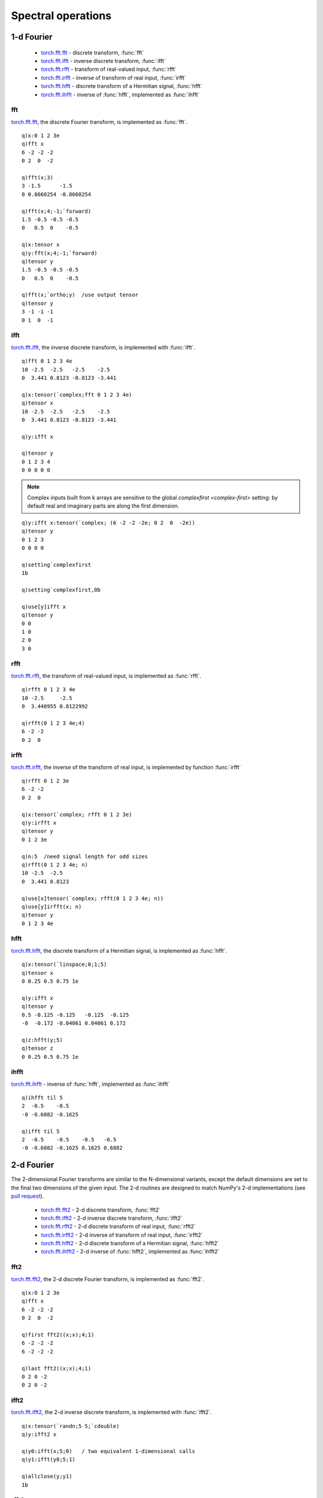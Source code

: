 Spectral operations
===================

1-d Fourier
***********

 - `torch.fft.fft <https://pytorch.org/docs/stable/generated/torch.fft.fft.html>`_ -  discrete transform, :func:`fft`
 - `torch.fft.ifft <https://pytorch.org/docs/stable/generated/torch.fft.ifft.html>`_ -  inverse discrete transform, :func:`ifft`
 - `torch.fft.rfft <https://pytorch.org/docs/stable/generated/torch.fft.rfft.html>`_ -  transform of real-valued input, :func:`rfft`
 - `torch.fft.irfft <https://pytorch.org/docs/stable/generated/torch.fft.irfft.html>`_ -  inverse of transform of real input, :func:`irfft`
 - `torch.fft.hfft <https://pytorch.org/docs/stable/generated/torch.fft.hfft.html>`_ -  discrete transform of a Hermitian signal, :func:`hfft`
 - `torch.fft.ihfft <https://pytorch.org/docs/stable/generated/torch.fft.ihfft.html>`_ -  inverse of :func:`hfft`, implemented as :func:`ihfft`

fft
^^^

`torch.fft.fft <https://pytorch.org/docs/stable/generated/torch.fft.fft.html>`_,  the discrete  Fourier transform, is implemented as :func:`fft`.

.. function:: fft(x;size;dim;norm) -> 1-dimensional Fast Fourier transform
.. function:: fft(x;size;dim;norm;output) -> null
   :noindex:


   | Allowable argument combinations:

    - ``fft(x)``
    - ``fft(x;size)``
    - ``fft(x;size;dim)``
    - ``fft(x;size;dim;norm)``
    - ``fft(x;norm)``
    - any of the above combinations followed by a trailing output tensor

   :param array,tensor x: input array or tensor :doc:`pointer <pointers>`
   :param long size: the optional signal length
   :param long dim: the optional dimension along which to evaluate, defaults to final dimension.
   :param symbol norm: default ```backward`` to normalize by 1/n, ```forward`` for no normalization, ```ortho`` to normalize by ``1/sqrt(n)``
   :param tensor output: an optional `complex <complex>` tensor to use for function output
   :return: Returns an array if a k array used as input, else a tensor, with real and imaginary parts along 1st dimension. If output tensor supplied, writes output to tensor and returns null.

::

   q)x:0 1 2 3e
   q)fft x
   6 -2 -2 -2
   0 2  0  -2

   q)fft(x;3)
   3 -1.5      -1.5      
   0 0.8660254 -0.8660254

   q)fft(x;4;-1;`forward)
   1.5 -0.5 -0.5 -0.5
   0   0.5  0    -0.5

   q)x:tensor x
   q)y:fft(x;4;-1;`forward)
   q)tensor y
   1.5 -0.5 -0.5 -0.5
   0   0.5  0    -0.5

   q)fft(x;`ortho;y)  /use output tensor
   q)tensor y
   3 -1 -1 -1
   0 1  0  -1

ifft
^^^^

`torch.fft.ifft <https://pytorch.org/docs/stable/generated/torch.fft.ifft.html>`_, the inverse discrete transform, is implemented with :func:`ifft`.

.. function:: ifft(x;size;dim;norm) -> inverse discrete transform
.. function:: ifft(x;size;dim;norm;output) -> null
   :noindex:

   | Same allowable argument combinations as :func:`fft`. If using k array(s) as input, a complex tensor must first be constructed from the k arrays of real and imaginary parts.

::

   q)fft 0 1 2 3 4e
   10 -2.5  -2.5   -2.5    -2.5  
   0  3.441 0.8123 -0.8123 -3.441

   q)x:tensor(`complex;fft 0 1 2 3 4e)
   q)tensor x
   10 -2.5  -2.5   -2.5    -2.5  
   0  3.441 0.8123 -0.8123 -3.441

   q)y:ifft x

   q)tensor y
   0 1 2 3 4
   0 0 0 0 0

.. note::

   Complex inputs built from k arrays are sensitive to the global `complexfirst <complex-first>` setting: by default real and imaginary parts are along the first dimension.

::

   q)y:ifft x:tensor(`complex; (6 -2 -2 -2e; 0 2  0  -2e))
   q)tensor y
   0 1 2 3
   0 0 0 0

   q)setting`complexfirst
   1b

   q)setting`complexfirst,0b

   q)use[y]ifft x
   q)tensor y
   0 0
   1 0
   2 0
   3 0


rfft
^^^^

`torch.fft.rfft <https://pytorch.org/docs/stable/generated/torch.fft.rfft.html>`_, the transform of real-valued input, is implemented as :func:`rfft`.

.. function:: rfft(x;size;dim;norm) -> real transform
.. function:: rfft(x;size;dim;norm;output) -> null
   :noindex:

   | Same allowable argument combinations as :func:`fft`

::

   q)rfft 0 1 2 3 4e
   10 -2.5     -2.5     
   0  3.440955 0.8122992

   q)rfft(0 1 2 3 4e;4)
   6 -2 -2
   0 2  0 

irfft
^^^^^

`torch.fft.irfft <https://pytorch.org/docs/stable/generated/torch.fft.irfft.html>`_, the inverse of the transform of real input, is implemented by function :func:`irfft`

.. function:: irfft(x;size;dim;norm) -> inverse of real transform
.. function:: irfft(x;size;dim;norm;output) -> null
   :noindex:

   | Same allowable argument combinations as :func:`fft`


::

   q)rfft 0 1 2 3e
   6 -2 -2
   0 2  0 

   q)x:tensor(`complex; rfft 0 1 2 3e)
   q)y:irfft x
   q)tensor y
   0 1 2 3e

   q)n:5  /need signal length for odd sizes
   q)rfft(0 1 2 3 4e; n)
   10 -2.5  -2.5  
   0  3.441 0.8123

   q)use[x]tensor(`complex; rfft(0 1 2 3 4e; n))
   q)use[y]irfft(x; n)
   q)tensor y
   0 1 2 3 4e

hfft
^^^^

`torch.fft.hfft <https://pytorch.org/docs/stable/generated/torch.fft.hfft.html>`_, the discrete transform of a Hermitian signal, is implemented as :func:`hfft`.

.. function:: hfft(x;size;dim;norm) -> discrete transform of Hermitian signal
.. function:: hfft(x;size;dim;norm;output) -> null
   :noindex:

   | Same allowable argument combinations as :func:`fft`

::

   q)x:tensor(`linspace;0;1;5)
   q)tensor x
   0 0.25 0.5 0.75 1e

   q)y:ifft x
   q)tensor y
   0.5 -0.125 -0.125   -0.125  -0.125
   -0  -0.172 -0.04061 0.04061 0.172 

   q)z:hfft(y;5)
   q)tensor z
   0 0.25 0.5 0.75 1e

ihfft
^^^^^

`torch.fft.ihfft <https://pytorch.org/docs/stable/generated/torch.fft.ihfft.html>`_ -  inverse of :func:`hfft`, implemented as :func:`ihfft`

.. function:: ihfft(x;size;dim;norm) -> inverse of transform of Hermitian
.. function:: ihfft(x;size;dim;norm;output) -> null
   :noindex:

   | Same allowable argument combinations as :func:`fft`

::

   q)ihfft til 5
   2  -0.5    -0.5   
   -0 -0.6882 -0.1625

   q)ifft til 5
   2  -0.5    -0.5    -0.5   -0.5  
   -0 -0.6882 -0.1625 0.1625 0.6882

2-d Fourier
***********

The 2-dimensional Fourier transforms are similar to the N-dimensional variants, except the default dimensions are set to the final two dimensions of the given input. The 2-d routines are designed to match NumPy's 2-d implementations (see `pull request <https://github.com/pytorch/pytorch/pull/45164>`_).

 - `torch.fft.fft2 <https://pytorch.org/docs/stable/generated/torch.fft.fft2.html>`_ -  2-d discrete transform, :func:`fft2`
 - `torch.fft.ifft2 <https://pytorch.org/docs/stable/generated/torch.fft.ifft2.html>`_ -  2-d inverse discrete transform, :func:`ifft2`
 - `torch.fft.rfft2 <https://pytorch.org/docs/stable/generated/torch.fft.rfft2.html>`_ -  2-d discrete transform of real input, :func:`rfft2`
 - `torch.fft.irfft2 <https://pytorch.org/docs/stable/generated/torch.fft.irfft2.html>`_ -  2-d inverse of transform of real input, :func:`irfft2`
 - `torch.fft.hfft2 <https://pytorch.org/docs/stable/generated/torch.fft.hfft2.html>`_ -  2-d discrete transform of a Hermitian signal, :func:`hfft2`
 - `torch.fft.ihfft2 <https://pytorch.org/docs/stable/generated/torch.fft.ihfft2.html>`_ -  2-d inverse of :func:`hfft2`, implemented as :func:`ihfft2`


fft2
^^^^

`torch.fft.fft2 <https://pytorch.org/docs/stable/generated/torch.fft.fft2.html>`_,  the 2-d discrete Fourier transform, is implemented as :func:`fft2`.

.. function:: fft2(x;size;dim;norm) -> 1-dimensional Fast Fourier transform
.. function:: fft2(x;size;dim;norm;output) -> null
   :noindex:


   | Allowable argument combinations:

    - ``fft2(x)``
    - ``fft2(x;size)``
    - ``fft2(x;size;dim)``
    - ``fft2(x;size;dim;norm)``
    - ``fft2(x;norm)``
    - any of the above combinations followed by a trailing output tensor

   :param array,tensor x: input array or tensor :doc:`pointer <pointers>`
   :param longs size: the optional signal length in the transformed dimensions, ``dim[i]`` will be zero-padded or trimmed to given length before computing the transform. A length of -1 indicates no padding for that dimension. Default sizes set to input sizes.
   :param longs dim: the optional dimension(s) to be transformed, default is final 2 dimensions.
   :param symbol norm: default ```backward`` to normalize by 1/n, ```forward`` for no normalization, ```ortho`` to normalize by ``1/sqrt(n)``
   :param tensor output: an optional `complex <complex>` tensor to use for function output
   :return: Returns an array if a k array used as input, else a tensor, with real and imaginary parts along 1st dimension. If output tensor supplied, writes output to tensor and returns null.

::

   q)x:0 1 2 3e
   q)fft x
   6 -2 -2 -2
   0 2  0  -2

   q)first fft2((x;x);4;1)
   6 -2 -2 -2
   6 -2 -2 -2

   q)last fft2((x;x);4;1)
   0 2 0 -2
   0 2 0 -2
 
ifft2
^^^^^

`torch.fft.ifft2 <https://pytorch.org/docs/stable/generated/torch.fft.ifft2.html>`_, the 2-d inverse discrete transform, is implemented with :func:`ifft2`.

.. function:: ifft2(x;size;dim;norm) -> inverse discrete transform
.. function:: ifft2(x;size;dim;norm;output) -> null
   :noindex:

   | Same allowable argument combinations as :func:`fft2`. If using k array(s) as input, a complex tensor must first be constructed from the k arrays of real and imaginary parts.

::

   q)x:tensor(`randn;5 5;`cdouble)
   q)y:ifft2 x

   q)y0:ifft(x;5;0)   / two equivalent 1-dimensional calls
   q)y1:ifft(y0;5;1)

   q)allclose(y;y1)
   1b

rfft2
^^^^^

`torch.fft.rfft2 <https://pytorch.org/docs/stable/generated/torch.fft.rfft2.html>`_, the 2-d transform of real-valued input, is implemented as :func:`rfft2`.

.. function:: rfft2(x;size;dim;norm) -> real transform
.. function:: rfft2(x;size;dim;norm;output) -> null
   :noindex:

   | Same allowable argument combinations as :func:`fft2`

::

   q)x:tensor(`randn;5 5)
   q)y:rfft2 x

   q)y0:rfft(x;5;1)  / combination of 1-d calls to rfft & fft
   q)y1:fft(y0;5;0)

   q)allclose(y;y1)
   1b

irfft2
^^^^^^

`torch.fft.irfft2 <https://pytorch.org/docs/stable/generated/torch.fft.irfft2.html>`_, the 2-d inverse of the transform of real input, is implemented by function :func:`irfft2`

.. function:: irfft2(x;size;dim;norm) -> inverse of real transform
.. function:: irfft2(x;size;dim;norm;output) -> null
   :noindex:

   | Same allowable argument combinations as :func:`fft2`


::

   q)x:tensor(`randn;10 9)
   q)y:rfft2 x

   q)r:irfft2(y;10 9)  / size needed if original dim(s) odd

   q)allclose(x;r)
   1b


hfft2
^^^^^

`torch.fft.hfft2 <https://pytorch.org/docs/stable/generated/torch.fft.hfft2.html>`_, the discrete transform of a Hermitian signal, is implemented as :func:`hfft2`.

.. function:: hfft2(x;size;dim;norm) -> discrete transform of Hermitian signal
.. function:: hfft2(x;size;dim;norm;output) -> null
   :noindex:

   | Same allowable argument combinations as :func:`fft2`

::

   q)x:tensor(`randn;10 9)  /real, frequency-space signal
   q)y:ihfft2 x             /Hermitian-symmetric time-domain signal
   q)z:hfft2(y;size x)      /roundtrip back to original signal

   q)allclose(x;z)
   1b


ihfft2
^^^^^^

`torch.fft.ihfft2 <https://pytorch.org/docs/stable/generated/torch.fft.ihfft2.html>`_ -  inverse of :func:`hfft2`, implemented as :func:`ihfft2`

.. function:: ihfft2(x;size;dim;norm) -> inverse of transform of Hermitian
.. function:: ihfft2(x;size;dim;norm;output) -> null
   :noindex:

   | Same allowable argument combinations as :func:`fft2`

::

   q)x:tensor(`randn;10 9)  /real, frequency-space signal
   q)y:ihfft2 x             /Hermitian-symmetric time-domain signal
   q)z:hfft2(y;size x)      /roundtrip back to original signal

   q)allclose(x;z)
   1b

N-dimensional Fourier
*********************

 - `torch.fft.fftn <https://pytorch.org/docs/stable/generated/torch.fft.fftn.html>`_ -  N-dim discrete transform, :func:`fftn`
 - `torch.fft.ifftn <https://pytorch.org/docs/stable/generated/torch.fft.ifftn.html>`_ -  N-dim inverse discrete transform, :func:`ifftn`
 - `torch.fft.rfftn <https://pytorch.org/docs/stable/generated/torch.fft.rfftn.html>`_ -  N-dim discrete transform of real input, :func:`rfftn`
 - `torch.fft.irfftn <https://pytorch.org/docs/stable/generated/torch.fft.irfftn.html>`_ -  N-dim inverse of transform of real input, :func:`irfftn`
 - `torch.fft.hfftn <https://pytorch.org/docs/stable/generated/torch.fft.hfftn.html>`_ -  N-dim discrete transform of a Hermitian signal, :func:`hfftn`
 - `torch.fft.ihfftn <https://pytorch.org/docs/stable/generated/torch.fft.ihfftn.html>`_ -  N-d inverse of :func:`hfftn`, implemented as :func:`ihfftn`

fftn
^^^^

`torch.fft.fftn <https://pytorch.org/docs/stable/generated/torch.fft.fftn.html>`_,  the N-dim discrete Fourier transform, is implemented as :func:`fftn`.

.. function:: fftn(x;size;dim;norm) -> 1-dimensional Fast Fourier transform
.. function:: fftn(x;size;dim;norm;output) -> null
   :noindex:


   | Allowable argument combinations:

    - ``fftn(x)``
    - ``fftn(x;size)``
    - ``fftn(x;size;dim)``
    - ``fftn(x;size;dim;norm)``
    - ``fftn(x;norm)``
    - any of the above combinations followed by a trailing output tensor

   :param array,tensor x: input array or tensor :doc:`pointer <pointers>`
   :param longs size: the optional signal length in the transformed dimensions, ``dim[i]`` will be zero-padded or trimmed to given length before computing the transform. A length of -1 indicates no padding for that dimension. By default, size is set to input sizes.
   :param longs dim: the optional dimension(s) to be transformed, default is all dimensions or the last dimensions corresponding to the sizes given.
   :param symbol norm: default ```backward`` to normalize by 1/n, ```forward`` for no normalization, ```ortho`` to normalize by ``1/sqrt(n)``
   :param tensor output: an optional `complex <complex>` tensor to use for function output
   :return: Returns an array if a k array used as input, else a tensor, with real and imaginary parts along 1st dimension. If output tensor supplied, writes output to tensor and returns null.

::

   q)x:tensor(`randn;10 10;`cdouble)
   q)y:fftn x
       
   q)y0:fft(x;10;0)  /compare to two 1-dim calls
   q)y1:fft(y0;10;1)

   q)allclose(y;y1)
   1b

 
ifftn
^^^^^

`torch.fft.ifftn <https://pytorch.org/docs/stable/generated/torch.fft.ifftn.html>`_, the N-dim inverse discrete transform, is implemented with :func:`ifftn`.

.. function:: ifftn(x;size;dim;norm) -> inverse discrete transform
.. function:: ifftn(x;size;dim;norm;output) -> null
   :noindex:

   | Same allowable argument combinations as :func:`fftn`. If using k array(s) as input, a complex tensor must first be constructed from the k arrays of real and imaginary parts.

::

   q)x:tensor(`randn;10 10;`cdouble)
   q)y:ifftn x

   q)y0:ifft(x;10;0)  /compare to two 1-dim calls
   q)y1:ifft(y0;10;1)

   q)allclose(y;y1)
   1b


rfftn
^^^^^

`torch.fft.rfftn <https://pytorch.org/docs/stable/generated/torch.fft.rfftn.html>`_, the N-dim transform of real-valued input, is implemented as :func:`rfftn`.

.. function:: rfftn(x;size;dim;norm) -> real transform
.. function:: rfftn(x;size;dim;norm;output) -> null
   :noindex:

   | Same allowable argument combinations as :func:`fftn`

::

   q)x:tensor(`rand;10 10)
   q)y:rfftn x
   q)size y
   10 6

   q)f:fftn x  /full output from fftn()
   q)size f
   10 10

   q)use[f]index(f;1;til 6)
   q)allclose(y;f)
   1b

irfftn
^^^^^^

`torch.fft.irfftn <https://pytorch.org/docs/stable/generated/torch.fft.irfftn.html>`_, the N-dim inverse of the transform of real input, is implemented by function :func:`irfftn`

.. function:: irfftn(x;size;dim;norm) -> inverse of real transform
.. function:: irfftn(x;size;dim;norm;output) -> null
   :noindex:

   | Same allowable argument combinations as :func:`fftn`

::

   q)x:tensor(`rand;10 9;`double)
   q)y:rfftn x
   q)z:irfftn y

   q)size z  /can't match size of original x with old dim(s)
   10 8

   q)use[z]irfftn(y;size x)  /specify size explicitly
   q)size z
   10 9

   q)allclose(x;z)
   1b


hfftn
^^^^^

`torch.fft.hfftn <https://pytorch.org/docs/stable/generated/torch.fft.hfftn.html>`_, the discrete transform of a Hermitian signal, is implemented as :func:`hfftn`.

.. function:: hfftn(x;size;dim;norm) -> discrete transform of Hermitian signal
.. function:: hfftn(x;size;dim;norm;output) -> null
   :noindex:

   | Same allowable argument combinations as :func:`fftn`

::

   q)x:tensor(`rand;10 9)
   q)y:ihfftn(x;size x)    /inverse
   q)z:hfftn(y;size x)     /get back x

   q)allclose(x;z)
   1b


ihfftn
^^^^^^

`torch.fft.ihfftn <https://pytorch.org/docs/stable/generated/torch.fft.ihfftn.html>`_ -  inverse of :func:`hfftn`, implemented as :func:`ihfftn`

.. function:: ihfftn(x;size;dim;norm) -> inverse of transform of Hermitian
.. function:: ihfftn(x;size;dim;norm;output) -> null
   :noindex:

   | Same allowable argument combinations as :func:`fftn`

::

   q)x:tensor(`rand;10 10;`double)
   q)y:ihfftn x
   q)size y
   10 6

   q)z:ifftn x /full output
   q)size z
   10 10

   q)use[z]index(z;-1;til 6)
   q)allclose(y;z)
   1b


Helper functions
****************

- `torch.fft.fftfreq <https://pytorch.org/docs/stable/generated/torch.fft.fftfreq.html>`_ - discrete sample frequency for signal of given size, :func:`fftfreq`
- `torch.fft.rfftfreq <https://pytorch.org/docs/stable/generated/torch.fft.rfftfreq.html>`_ - sample frequencies for :func:`rfft`, implemented as :func:`rfftfreq`
- `torch.fft.fftshift <https://pytorch.org/docs/stable/generated/torch.fft.fftshift.html>`_ - reorders N-dim FFT data to have negative frequence terms first, :func:`fftshift`
- `torch.fft.ifftshift <https://pytorch.org/docs/stable/generated/torch.fft.ifftshift.html>`_ - inverse of :func:`fftshift` implemented as :func:`ifftshift`

fftfreq
^^^^^^^

.. function:: fftfreq(length;scale;options) -> sample frequencies of given length
.. function:: fftfreq(length;scale;output) -> null
   :noindex:

   | Allowable argument combinations:

    - ``fftfreq(length)``
    - ``fftfreq(length;scale)``
    - ``fftfreq(length;scale;options)``
    - ``fftfreq(length;options)``
    - any of the above combinations with a trailing output tensor in place of tensor options

   :param long length: the Fourier sample frequency length
   :param double scale: the sampling length scale (spacing between samples), default=w for unit spacing.
   :param symbols options: optional tensor :ref:`attributes <tensor-attributes>`, e.g. ```cuda`double`grad``, ```float``
   :param tensor output: in place of ``options``, an output tensor :doc:`pointer <pointers>` to contain the frequencies
   :return: The discrete Fourier Transform sample frequencies for the given length, as a tensor, or, if an output tensor supplied, written to the given tensor, null return.

::

   q)r:fftfreq 5
   q)tensor r
   0 0.2 0.4 -0.4 -0.2e

   q)use[r]fftfreq(5;2;`double)
   q)tensor r
   0 0.1 0.2 -0.2 -0.1

   q)fftfreq(5;r)
   q)tensor r
   0 0.2 0.4 -0.4 -0.2

rfftfreq
^^^^^^^^

.. function:: rfftfreq(length;scale;options) -> sample frequencies of given length
.. function:: rfftfreq(length;scale;output) -> null
   :noindex:

   | Allowable argument combinations are the same as for :func:`fftfreq`

   :return: Returns Hermitian 1-sided output, so only positive frequency terms are returned.

::

   q)r:rfftfreq 5
   q)tensor r
   0 0.2 0.4e

   q)rfftfreq(5;2;r)
   q)tensor r
   0 0.1 0.2e

fftshift
^^^^^^^^

.. function:: fftshift(x;dim) -> reordered N-dim data to have negative frequency terms first

   :param array,tensor x: input array or tensor :doc:`pointer <pointers>`
   :param long dim: the optional dimension(s) along which to reorder, defaults to all dimensions.
   :return: Return shifted array if array input else return tensor for given tensor input.

::

   q)x:fftfreq 4
   q)tensor x
   0 0.25 -0.5 -0.25e

   q)fftshift tensor x
   -0.5 -0.25 0 0.25e

   q)a:fftfreq(5;1%5)
   q)tensor a
   0 1 2 -2 -1e

   q)b:add(a;0N 1#.1*tensor a)
   q)tensor b
   0    1   2   -2   -1  
   0.1  1.1 2.1 -1.9 -0.9
   0.2  1.2 2.2 -1.8 -0.8
   -0.2 0.8 1.8 -2.2 -1.2
   -0.1 0.9 1.9 -2.1 -1.1

   q)fftshift tensor b
   -2.2 -1.2 -0.2 0.8 1.8
   -2.1 -1.1 -0.1 0.9 1.9
   -2   -1   0    1   2  
   -1.9 -0.9 0.1  1.1 2.1
   -1.8 -0.8 0.2  1.2 2.2


ifftshift
^^^^^^^^^

.. function:: ifftshift(x;dim) -> reordered N-dim data to inverse ordering of :func:`fftshift`

   | Uses same parameters and syntax as :func:`fftshift`

::

   q)a:fftfreq(5;1%5)
   q)tensor a
   0 1 2 -2 -1e

   q)fftshift tensor a
   -2 -1 0 1 2e

   q)ifftshift fftshift tensor a
   0 1 2 -2 -1e

Window functions
****************

 - `torch.bartlett_window <https://pytorch.org/docs/stable/generated/torch.bartlett_window.html>`_ - implemented as :func:`bartlett`
 - `torch.blackman <https://pytorch.org/docs/stable/generated/torch.blackman_window.html>`_ - implemented as :func:`blackman`
 - `torch.hann_window <https://pytorch.org/docs/stable/generated/torch.hann_window.html>`_ - implemented as :func:`hann`
 - `torch.hamming_window <https://pytorch.org/docs/stable/generated/torch.hamming_window.html>`_ - implemented as :func:`hamming`
 - `torch.kaiser_window <https://pytorch.org/docs/stable/generated/torch.kaiser_window.html>`_ - implemented as :func:`kaiser`


bartlett
^^^^^^^^

Bartlett window function.

.. math::
    w[n] = 1 - \left| \frac{2n}{N-1} - 1 \right| = \begin{cases}
        \frac{2n}{N - 1} & \text{if } 0 \leq n \leq \frac{N - 1}{2} \\
        2 - \frac{2n}{N - 1} & \text{if } \frac{N - 1}{2} < n < N \\
    \end{cases},

where :math:`N` is the full window length.

.. function:: bartlett(length;periodic;options) -> 1-d tensor containing the window

   | Allowable argument combinations:

    - ``bartlett(length)``
    - ``bartlett(length;periodic)``
    - ``bartlett(length;periodic;options)``
    - ``bartlett(length;options)``

   :param long length: the size of the returned window
   :param bool periodic: default ``true`` to return a window to be used as a periodic function, ``false`` for a symmetric window
   :param symbols options: optional tensor :ref:`attributes <tensor-attributes>`, e.g. ```cuda`double`grad``, ```float``
   :return: A 1-d tensor of given length containing the window.

::

   q)x:bartlett 11
   q)tensor x
   0 0.1818 0.3636 0.5455 0.7273 0.9091 0.9091 0.7273 0.5455 0.3636 0.1818e

   q)x:bartlett(11;0b;`double)
   q)tensor x
   0 0.2 0.4 0.6 0.8 1 0.8 0.6 0.4 0.2 0

   q)x:bartlett 21
   q)-2("j"$20*tensor x)#'"*";

   **
   ****
   ******
   ********
   **********
   ***********
   *************
   ***************
   *****************
   *******************
   *******************
   *****************
   ***************
   *************
   ***********
   **********
   ********
   ******
   ****
   **

blackman
^^^^^^^^

Blackman window function.

.. math::
    w[n] = 0.42 - 0.5 \cos \left( \frac{2 \pi n}{N - 1} \right) + 0.08 \cos \left( \frac{4 \pi n}{N - 1} \right)

where :math:`N` is the full window length.

.. function:: blackman(length;periodic;options) -> 1-d tensor containing the window

   | Allowable argument combinations:

    - ``blackman(length)``
    - ``blackman(length;periodic)``
    - ``blackman(length;periodic;options)``
    - ``blackman(length;options)``

   :param long length: the size of the returned window
   :param bool periodic: default ``true`` to return a window to be used as a periodic function, ``false`` for a symmetric window
   :param symbols options: optional tensor :ref:`attributes <tensor-attributes>`, e.g. ```cuda`double`grad``, ```float``
   :return: A 1-d tensor of given length containing the window.

::

   q)x:blackman 21
   q)tensor x
   -2.98e-08 0.00831 0.0361 0.0905 0.179 0.304 0.459 0.63 0.793 0.92 0.991 0.991..

   q)-2("j"$20*tensor x)#'"*";
   
   
   *
   **
   ****
   ******
   *********
   *************
   ****************
   ******************
   ********************
   ********************
   ******************
   ****************
   *************
   *********
   ******
   ****
   **
   *

hann
^^^^

Hann window function.

.. math::
    w[n] = \frac{1}{2}\ \left[1 - \cos \left( \frac{2 \pi n}{N - 1} \right)\right] =
            \sin^2 \left( \frac{\pi n}{N - 1} \right),

where :math:`N` is the full window length.

.. function:: hann(length;periodic;options) -> 1-d tensor containing the window

   | Allowable argument combinations:

    - ``hann(length)``
    - ``hann(length;periodic)``
    - ``hann(length;periodic;options)``
    - ``hann(length;options)``

   :param long length: the size of the returned window
   :param bool periodic: default ``true`` to return a window to be used as a periodic function, ``false`` for a symmetric window
   :param symbols options: optional tensor :ref:`attributes <tensor-attributes>`, e.g. ```cuda`double`grad``, ```float``
   :return: A 1-d tensor of given length containing the window.

::

   q)x:hann(21;1b;`double)
   q)tensor x
   0 0.0222 0.0869 0.188 0.317 0.463 0.611 0.75 0.867 0.95 0.994 0.994 0.95 0.86..

   q)-2("j"$20*tensor x)#'"*";
   
   
   **
   ****
   ******
   *********
   ************
   ***************
   *****************
   *******************
   ********************
   ********************
   *******************
   *****************
   ***************
   ************
   *********
   ******
   ****
   **

hamming
^^^^^^^

Hamming window function.

.. math::
    w[n] = \alpha - \beta\ \cos \left( \frac{2 \pi n}{N - 1} \right),

where :math:`N` is the full window length.

.. function:: hamming(length;periodic;alpha;beta;options) -> 1-d tensor containing the window

   | Allowable argument combinations:

    - ``hamming(length)``
    - ``hamming(length;periodic)``
    - ``hamming(length;periodic;alpha)``
    - ``hamming(length;periodic;alpha;beta)``
    - any of the above with a final argument of tensor option(s)

   :param long length: the size of the returned window
   :param bool periodic: default ``true`` to return a window to be used as a periodic function, ``false`` for a symmetric window
   :param double alpha: the :math:`\alpha` in the above equation, default = 0.54
   :param double beta: the :math:`\beta` in the above equation, default = 0.46
   :param symbols options: optional tensor :ref:`attributes <tensor-attributes>`, e.g. ```cuda`double`grad``, ```float``
   :return: A 1-d tensor of given length containing the window.

::

   q)x:hamming(21;`double)
   q)y:hamming(21;1b;.54;.46;`double)
   q)equal(x;y)
   1b

   q)-2("j"$20*tensor x)#'"*";
   **
   **
   ***
   *****
   *******
   **********
   *************
   ***************
   ******************
   *******************
   ********************
   ********************
   *******************
   ******************
   ***************
   *************
   **********
   *******
   *****
   ***
   **

kaiser
^^^^^^

Computes the Kaiser window with given length and shape parameter ``beta``.

Let :math:`I_0` be the zera-oth order modified Bessel function of the first kind and
``N = L - 1`` if ``periodic`` is ``false`` and ``L`` if :attr:`periodic` is ``true``,
where ``L`` is the ``length`` parameter. This function computes:

.. math::
    out_i = I_0 \left( \beta \sqrt{1 - \left( {\frac{i - N/2}{N/2}} \right) ^2 } \right) / I_0( \beta )

Calling ``torch.kaiser_window(L, B, periodic=True)`` is equivalent to calling
``torch.kaiser_window(L + 1, B, periodic=False)[:-1])``.

.. function:: kaiser(length;periodic;alpha;beta;options) -> 1-d tensor containing the window

   | Allowable argument combinations:

    - ``kaiser(length)``
    - ``kaiser(length;periodic)``
    - ``kaiser(length;periodic;beta)``
    - any of the above with a final argument of tensor option(s)

   :param long length: the size of the returned window
   :param bool periodic: default ``true`` to return a window to be used as a periodic function, ``false`` for a symmetric window
   :param double beta: the :math:`\beta` in the above equation, the shape parameter for the window, default = 12.0
   :param symbols options: optional tensor :ref:`attributes <tensor-attributes>`, e.g. ```cuda`double`grad``, ```float``
   :return: A 1-d tensor of given length containing the window.

::

   q)x:kaiser 21

   q){r:equal(x;y); free y; r}[x]kaiser(21;`float)
   1b
   q){r:equal(x;y); free y; r}[x]kaiser(21;1b;12;`float)
   1b

   q)-2("j"$20*tensor x)#'"*";
   
   
   
   *
   **
   ****
   *******
   **********
   **************
   ******************
   ********************
   ********************
   ******************
   **************
   **********
   *******
   ****
   **
   *
   
